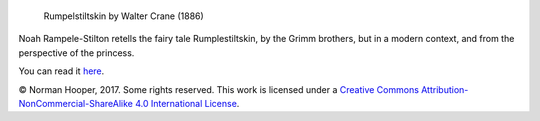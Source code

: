 .. figure:: https://upload.wikimedia.org/wikipedia/commons/e/ee/Rumpelstiltskin-Crane1886.jpg
   :alt: Rumpelstiltskin by Walter Crane (1886)

   Rumpelstiltskin by Walter Crane (1886)

Noah Rampele-Stilton retells the fairy tale Rumplestiltskin, by the Grimm 
brothers, but in a modern context, and from the perspective of the princess.

You can read it here_.

© Norman Hooper, 2017. Some rights reserved. This work is licensed under a
`Creative Commons Attribution-NonCommercial-ShareAlike 4.0 International License`__.


.. _here: https://github.com/kaapstorm/rampele-stilton/blob/master/rampele-stilton.rst
.. __: http://creativecommons.org/licenses/by-nc-sa/4.0/

